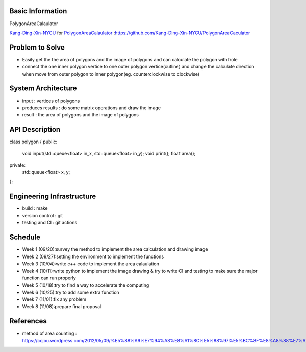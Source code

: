 Basic Information
=================

PolygonAreaCalaulator

`Kang-Ding-Xin-NYCU <https://github.com/Kang-Ding-Xin-NYCU>`__ for
`PolygonAreaCalaulator <https://github.com/Kang-Ding-Xin-NYCU/PolygonAreaCaculator/blob/main/README.rst>`__
:https://github.com/Kang-Ding-Xin-NYCU/PolygonAreaCaculator

Problem to Solve
================

* Easily get the the area of polygons and the image of polygons and can calculate the polygon with hole
* connect the one inner polygon vertice to one outer polygon vertice(cutline) and change the calculate direction when move from outer polygon to inner polygon(eg. counterclockwise to clockwise) 

System Architecture
===================

* input : vertices of polygons
* produces results : do some matrix operations and draw the image
* result : the area of polygons and the image of polygons

API Description
===============

.. code-block:: c++

class polygon {
public:
    void input(std::queue<float> in_x, std::queue<float> in_y);
    void print();
    float area();
private:
    std::queue<float> x, y;
};

Engineering Infrastructure
==========================

* build : make
* version control : git
* testing and CI : git actions

Schedule
========

* Week 1 (09/20):survey the method to implement the area calculation and drawing image
* Week 2 (09/27):setting the environment to implement the functions
* Week 3 (10/04):write c++ code to implement the area calaulation
* Week 4 (10/11):write python to implement the image drawing & try to write CI and testing to make sure the major function can run properly
* Week 5 (10/18):try to find a way to accelerate the computing
* Week 6 (10/25):try to add some extra function
* Week 7 (11/01):fix any problem
* Week 8 (11/08):prepare final proposal

References
==========
* method of area counting : https://ccjou.wordpress.com/2012/05/09/%E5%88%A9%E7%94%A8%E8%A1%8C%E5%88%97%E5%BC%8F%E8%A8%88%E7%AE%97%E5%A4%9A%E9%82%8A%E5%BD%A2%E9%9D%A2%E7%A9%8D/
